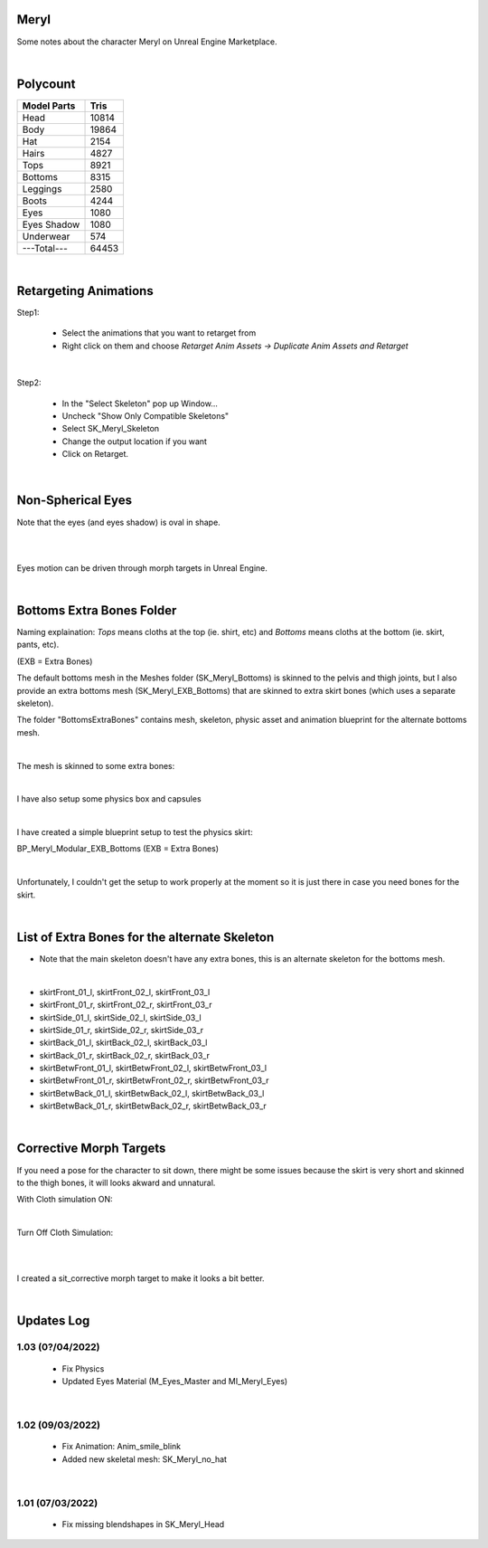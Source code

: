 .. Shenya Documentation master file, created by
	 sphinx-quickstart on Sat Sep  1 12:46:37 2018 (modifiend on March 2021).
	 You can adapt this file completely to your liking, but it should at least
	 contain the root `toctree` directive.

Meryl
=====

Some notes about the character Meryl on Unreal Engine Marketplace.

.. image:: /images/Meryl-cover.jpg
	:align: center

|

Polycount
=========

+---------------+-------+
| Model Parts   | Tris  |
+===============+=======+
| Head          | 10814 |
+---------------+-------+
| Body          | 19864 |
+---------------+-------+
| Hat           | 2154  |
+---------------+-------+
| Hairs         | 4827  |
+---------------+-------+
| Tops          | 8921  |
+---------------+-------+
| Bottoms       | 8315  |
+---------------+-------+
| Leggings      | 2580  |
+---------------+-------+
| Boots         | 4244  |
+---------------+-------+
| Eyes          | 1080  |
+---------------+-------+
| Eyes Shadow   | 1080  |
+---------------+-------+
| Underwear     | 574   |
+---------------+-------+
| ---Total---   | 64453 |
+---------------+-------+

|

Retargeting Animations
======================

Step1: 

 - Select the animations that you want to retarget from
 
 - Right click on them and choose *Retarget Anim Assets -> Duplicate Anim Assets and Retarget*

.. image:: /images/retarget-step1.jpg
	:align: center

|

Step2: 

 - In the "Select Skeleton" pop up Window...
 
 - Uncheck "Show Only Compatible Skeletons"
 
 - Select SK_Meryl_Skeleton
 
 - Change the output location if you want

 - Click on Retarget.

.. image:: /images/retarget-step2.jpg
	:align: center

|

Non-Spherical Eyes
==================

Note that the eyes (and eyes shadow) is oval in shape.

.. image:: /images/non-spherical-eyes-01.jpg
	:align: center

|

.. image:: /images/non-spherical-eyes-02.jpg
	:align: center

|

Eyes motion can be driven through morph targets in Unreal Engine.

.. image:: /images/blendshapes-driven-eye-motion.jpg
	:align: center

|

Bottoms Extra Bones Folder
==========================

Naming explaination: `Tops` means cloths at the top (ie. shirt, etc) and `Bottoms` means cloths at the bottom (ie. skirt, pants, etc).

(EXB = Extra Bones)

The default bottoms mesh in the Meshes folder (SK_Meryl_Bottoms) is skinned to the pelvis and thigh joints, but I also provide an extra bottoms mesh (SK_Meryl_EXB_Bottoms) that are skinned to extra skirt bones (which uses a separate skeleton).

The folder "BottomsExtraBones" contains mesh, skeleton, physic asset and animation blueprint for the alternate bottoms mesh.

.. image:: /images/bottoms-extra-bones.jpg
	:align: center

|

The mesh is skinned to some extra bones:

.. image:: /images/bottoms-extra-bones2.jpg
	:align: center

|

I have also setup some physics box and capsules

.. image:: /images/bottoms-extra-bones3.jpg
	:align: center

|

I have created a simple blueprint setup to test the physics skirt:

BP_Meryl_Modular_EXB_Bottoms (EXB = Extra Bones)

.. image:: /images/bottoms-extra-bones-blueprint.jpg
	:align: center

|

Unfortunately, I couldn't get the setup to work properly at the moment so it is just there in case you need bones for the skirt.

.. image:: /images/physics-skirt-test.gif
	:align: center

|

List of Extra Bones for the alternate Skeleton
==============================================

* Note that the main skeleton doesn't have any extra bones, this is an alternate skeleton for the bottoms mesh.


.. image:: /images/bottoms-extra-bones-list.jpg
	:align: center

|

* skirtFront_01_l, skirtFront_02_l, skirtFront_03_l
* skirtFront_01_r, skirtFront_02_r, skirtFront_03_r
* skirtSide_01_l, skirtSide_02_l, skirtSide_03_l
* skirtSide_01_r, skirtSide_02_r, skirtSide_03_r
* skirtBack_01_l, skirtBack_02_l, skirtBack_03_l
* skirtBack_01_r, skirtBack_02_r, skirtBack_03_r
* skirtBetwFront_01_l, skirtBetwFront_02_l, skirtBetwFront_03_l
* skirtBetwFront_01_r, skirtBetwFront_02_r, skirtBetwFront_03_r
* skirtBetwBack_01_l, skirtBetwBack_02_l, skirtBetwBack_03_l
* skirtBetwBack_01_r, skirtBetwBack_02_r, skirtBetwBack_03_r

|

Corrective Morph Targets
========================
If you need a pose for the character to sit down, there might be some issues because the skirt is very short and skinned to the thigh bones, it will looks akward and unnatural. 

With Cloth simulation ON:

.. image:: /images/sit1.jpg
	:align: center

|

Turn Off Cloth Simulation:

.. image:: /images/turn-off-cloth-simulation.jpg
	:align: center

|

.. image:: /images/sit2.jpg
	:align: center

|

I created a sit_corrective morph target to make it looks a bit better.

.. image:: /images/sit-corrective-morph-target.jpg
	:align: center

|

Updates Log
===========


1.03 (0?/04/2022)
--------------------

 * Fix Physics

 * Updated Eyes Material (M_Eyes_Master and MI_Meryl_Eyes)

|


1.02 (09/03/2022)
--------------------

 * Fix Animation: Anim_smile_blink

 * Added new skeletal mesh: SK_Meryl_no_hat

|

1.01 (07/03/2022)
--------------------

 * Fix missing blendshapes in SK_Meryl_Head

